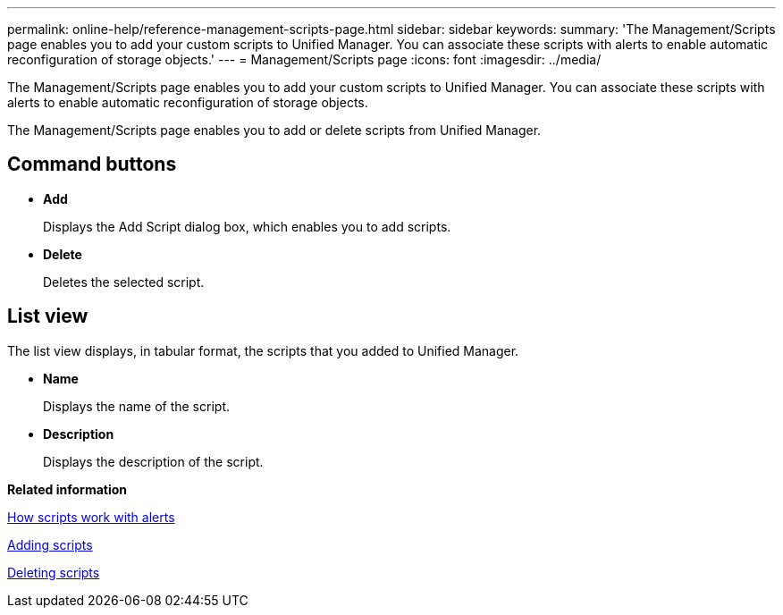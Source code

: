 ---
permalink: online-help/reference-management-scripts-page.html
sidebar: sidebar
keywords: 
summary: 'The Management/Scripts page enables you to add your custom scripts to Unified Manager. You can associate these scripts with alerts to enable automatic reconfiguration of storage objects.'
---
= Management/Scripts page
:icons: font
:imagesdir: ../media/

[.lead]
The Management/Scripts page enables you to add your custom scripts to Unified Manager. You can associate these scripts with alerts to enable automatic reconfiguration of storage objects.

The Management/Scripts page enables you to add or delete scripts from Unified Manager.

== Command buttons

* *Add*
+
Displays the Add Script dialog box, which enables you to add scripts.

* *Delete*
+
Deletes the selected script.

== List view

The list view displays, in tabular format, the scripts that you added to Unified Manager.

* *Name*
+
Displays the name of the script.

* *Description*
+
Displays the description of the script.

*Related information*

xref:concept-how-scripts-work-with-alerts.adoc[How scripts work with alerts]

xref:task-adding-scripts.adoc[Adding scripts]

xref:task-deleting-scripts.adoc[Deleting scripts]
